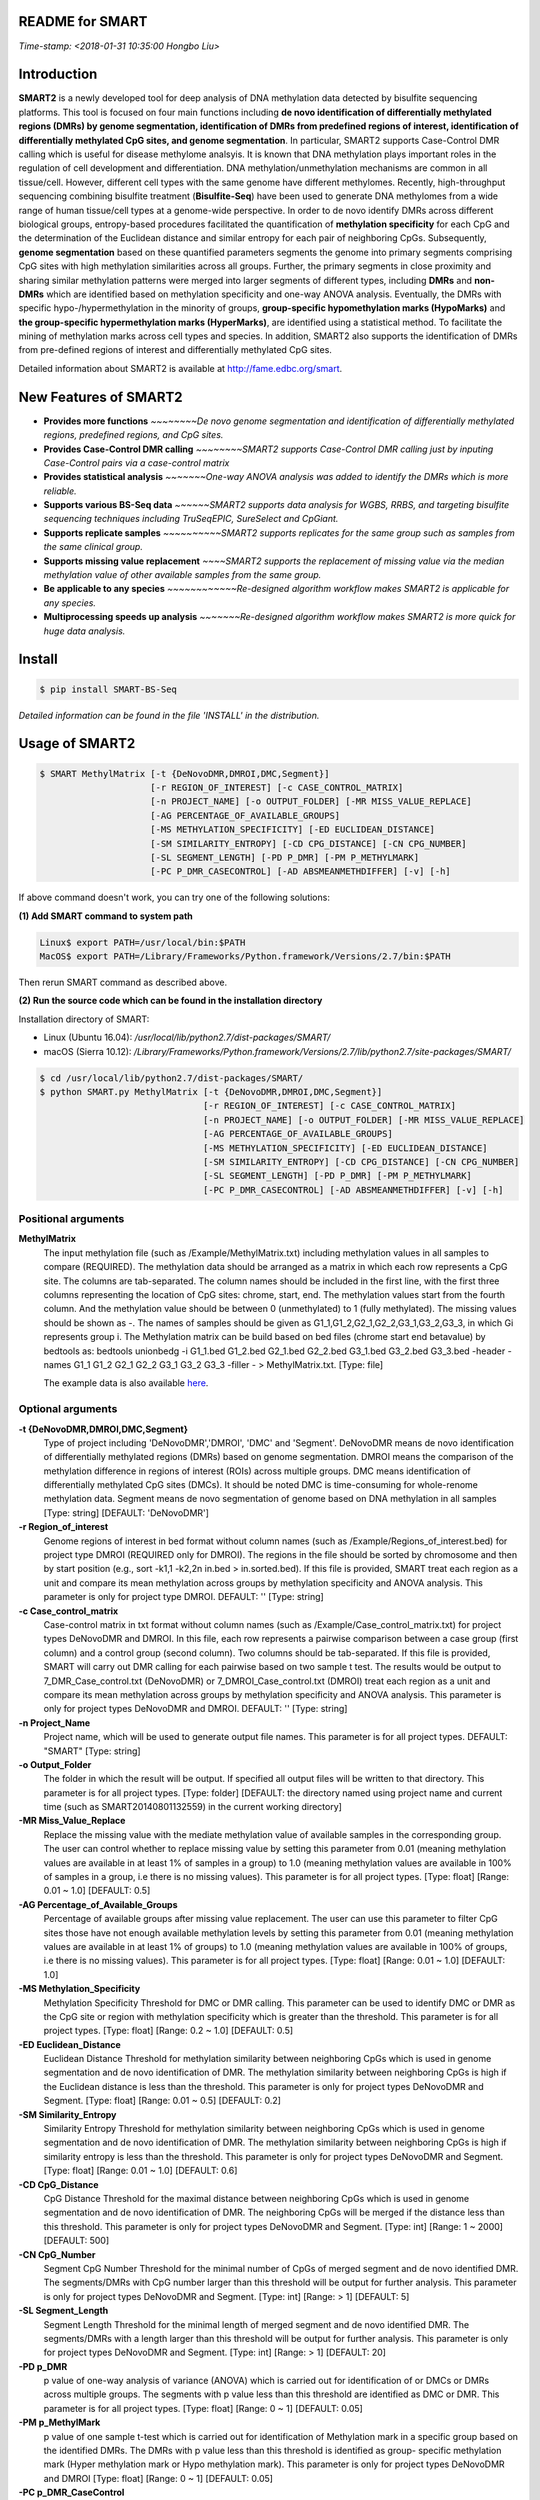 README for SMART
----------------
*Time-stamp: <2018-01-31 10:35:00 Hongbo Liu>*

Introduction
------------
**SMART2** is a newly developed tool for deep analysis of DNA methylation data detected by bisulfite sequencing platforms. This tool is focused on four main functions including **de novo identification of differentially methylated regions (DMRs) by genome segmentation, identification of DMRs from predefined regions of interest, identification of differentially methylated CpG sites, and genome segmentation**. In particular, SMART2 supports Case-Control DMR calling which is useful for disease methylome analsyis. It is known that DNA methylation plays important roles in the regulation of cell development and differentiation. DNA methylation/unmethylation mechanisms are common in all tissue/cell. However, different cell types with the same genome have different methylomes. Recently, high-throughput sequencing combining bisulfite treatment (**Bisulfite-Seq**) have been used to generate DNA methylomes from a wide range of human tissue/cell types at a genome-wide perspective. In order to de novo identify DMRs across different biological groups, entropy-based procedures facilitated the quantification of **methylation specificity** for each CpG and the determination of the Euclidean distance and similar entropy for each pair of neighboring CpGs. Subsequently, **genome segmentation** based on these quantified parameters segments the genome into primary segments comprising CpG sites with high methylation similarities across all groups. Further, the primary segments in close proximity and sharing similar methylation patterns were merged into larger segments of different types, including **DMRs** and **non-DMRs** which are identified based on methylation specificity and one-way ANOVA analysis. Eventually, the DMRs with specific hypo-/hypermethylation in the minority of groups, **group-specific hypomethylation marks (HypoMarks)** and **the group-specific hypermethylation marks (HyperMarks)**, are identified using a statistical method. To facilitate the mining of methylation marks across cell types and species. In addition, SMART2 also supports the identification of DMRs from pre-defined regions of interest and differentially methylated CpG sites.

Detailed information about SMART2 is available at http://fame.edbc.org/smart.


New Features of SMART2
----------------------
- **Provides more functions** *~~~~~~~~De novo genome segmentation and identification of differentially methylated regions, predefined regions, and CpG sites.*
- **Provides Case-Control DMR calling** *~~~~~~~~SMART2 supports Case-Control DMR calling just by inputing Case-Control pairs via a case-control matrix*
- **Provides statistical analysis** *~~~~~~~One-way ANOVA analysis was added to identify the DMRs which is more reliable.* 
- **Supports various BS-Seq data** *~~~~~~SMART2 supports data analysis for WGBS, RRBS, and targeting bisulfite sequencing techniques including TruSeqEPIC, SureSelect and CpGiant.*
- **Supports replicate samples** *~~~~~~~~~~SMART2 supports replicates for the same group such as samples from the same clinical group.*
- **Supports missing value replacement** *~~~~SMART2 supports the replacement of missing value via the median methylation value of other available samples from the same group.*
- **Be applicable to any species** *~~~~~~~~~~~~Re-designed algorithm workflow makes SMART2 is applicable for any species.*
- **Multiprocessing speeds up analysis** *~~~~~~~Re-designed algorithm workflow makes SMART2 is more quick for huge data analysis.*

Install
-------
.. code-block:: bash

    $ pip install SMART-BS-Seq

`Detailed information can be found in the file 'INSTALL' in the distribution.`


Usage of SMART2
---------------
.. code-block:: bash

    $ SMART MethylMatrix [-t {DeNovoDMR,DMROI,DMC,Segment}]
                         [-r REGION_OF_INTEREST] [-c CASE_CONTROL_MATRIX]
                         [-n PROJECT_NAME] [-o OUTPUT_FOLDER] [-MR MISS_VALUE_REPLACE]
                         [-AG PERCENTAGE_OF_AVAILABLE_GROUPS]
                         [-MS METHYLATION_SPECIFICITY] [-ED EUCLIDEAN_DISTANCE]
                         [-SM SIMILARITY_ENTROPY] [-CD CPG_DISTANCE] [-CN CPG_NUMBER]
                         [-SL SEGMENT_LENGTH] [-PD P_DMR] [-PM P_METHYLMARK]
                         [-PC P_DMR_CASECONTROL] [-AD ABSMEANMETHDIFFER] [-v] [-h]

If above command doesn't work, you can try one of the following solutions:

**(1) Add SMART command to system path**

.. code-block:: bash

    Linux$ export PATH=/usr/local/bin:$PATH
    MacOS$ export PATH=/Library/Frameworks/Python.framework/Versions/2.7/bin:$PATH

Then rerun SMART command as described above.

**(2) Run the source code which can be found in the installation directory**

Installation directory of SMART:

- Linux (Ubuntu 16.04): */usr/local/lib/python2.7/dist-packages/SMART/*
- macOS (Sierra 10.12): */Library/Frameworks/Python.framework/Versions/2.7/lib/python2.7/site-packages/SMART/*

.. code-block:: bash

    $ cd /usr/local/lib/python2.7/dist-packages/SMART/ 
    $ python SMART.py MethylMatrix [-t {DeNovoDMR,DMROI,DMC,Segment}]
                                   [-r REGION_OF_INTEREST] [-c CASE_CONTROL_MATRIX]
                                   [-n PROJECT_NAME] [-o OUTPUT_FOLDER] [-MR MISS_VALUE_REPLACE]
                                   [-AG PERCENTAGE_OF_AVAILABLE_GROUPS]
                                   [-MS METHYLATION_SPECIFICITY] [-ED EUCLIDEAN_DISTANCE]
                                   [-SM SIMILARITY_ENTROPY] [-CD CPG_DISTANCE] [-CN CPG_NUMBER]
                                   [-SL SEGMENT_LENGTH] [-PD P_DMR] [-PM P_METHYLMARK]
                                   [-PC P_DMR_CASECONTROL] [-AD ABSMEANMETHDIFFER] [-v] [-h]


Positional arguments
^^^^^^^^^^^^^^^^^^^^
**MethylMatrix**
    The input methylation file (such as /Example/MethylMatrix.txt) including methylation values in all samples to compare (REQUIRED). The methylation data should be arranged as a matrix in which each row represents a CpG site. The columns are tab-separated. The column names should be included in the first line, with the first three columns representing the location of CpG sites: chrome, start, end. The methylation values start from the fourth column. And the methylation value should be between 0 (unmethylated) to 1 (fully methylated). The missing values should be shown as -. The names of samples should be given as G1_1,G1_2,G2_1,G2_2,G3_1,G3_2,G3_3, in which Gi represents group i. The Methylation matrix can be build based on bed files (chrome start end betavalue) by bedtools as: bedtools unionbedg -i G1_1.bed G1_2.bed G2_1.bed G2_2.bed G3_1.bed G3_2.bed G3_3.bed -header -names G1_1 G1_2 G2_1 G2_2 G3_1 G3_2 G3_3 -filler - > MethylMatrix.txt. [Type: file]

    The example data is also available `here <http://fame.edbc.org/smart/Example_Data_for_SMART2.zip>`_.

Optional arguments
^^^^^^^^^^^^^^^^^^
**-t {DeNovoDMR,DMROI,DMC,Segment}**
    Type of project including 'DeNovoDMR','DMROI', 'DMC' and 'Segment'. DeNovoDMR means de novo identification of differentially methylated regions (DMRs) based on genome segmentation. DMROI means the comparison of the methylation difference in regions of interest (ROIs) across multiple groups. DMC means identification of differentially methylated CpG sites (DMCs). It should be noted DMC is time-consuming for whole-renome methylation data. Segment means de novo segmentation of genome based on DNA methylation in all samples [Type: string] [DEFAULT: 'DeNovoDMR']
**-r Region_of_interest**
    Genome regions of interest in bed format without column names (such as /Example/Regions_of_interest.bed) for project type DMROI (REQUIRED only for DMROI). The regions in the file should be sorted by chromosome and then by start position (e.g., sort -k1,1 -k2,2n in.bed > in.sorted.bed). If this file is provided, SMART treat each region as a unit and compare its mean methylation across groups by methylation specificity and ANOVA analysis. This parameter is only for project type DMROI. DEFAULT: '' [Type: string]
**-c Case_control_matrix**
    Case-control matrix in txt format without column names (such as /Example/Case_control_matrix.txt) for project types DeNovoDMR and DMROI. In this file, each row represents a pairwise comparison between a case group (first column) and a control group (second column). Two columns should be tab-separated. If this file is provided, SMART will carry out DMR calling for each pairwise based on two sample t test. The results would be output to 7_DMR_Case_control.txt (DeNovoDMR) or 7_DMROI_Case_control.txt (DMROI) treat each region as a unit and compare its mean methylation across groups by methylation specificity and ANOVA analysis. This parameter is only for project types DeNovoDMR and DMROI. DEFAULT: '' [Type: string]
**-n Project_Name**
    Project name, which will be used to generate output file names. This parameter is for all project types. DEFAULT: "SMART" [Type: string]
**-o Output_Folder** 
    The folder in which the result will be output. If specified all output files will be written to that directory. This parameter is for all project types. [Type: folder] [DEFAULT: the directory named using project name and current time (such as SMART20140801132559) in the current working directory]
**-MR Miss_Value_Replace**
    Replace the missing value with the mediate methylation value of available samples in the corresponding group. The user can control whether to replace missing value by setting this parameter from 0.01 (meaning methylation values are available in at least 1% of samples in a group) to 1.0 (meaning methylation values are available in 100% of samples in a group, i.e there is no missing values). This parameter is for all project types. [Type: float] [Range: 0.01 ~ 1.0] [DEFAULT: 0.5]
**-AG Percentage_of_Available_Groups**
    Percentage of available groups after missing value replacement. The user can use this parameter to filter CpG sites those have not enough available methylation levels by setting this parameter from 0.01 (meaning methylation values are available in at least 1% of groups) to 1.0 (meaning methylation values are available in 100% of groups, i.e there is no missing values). This parameter is for all project types. [Type: float] [Range: 0.01 ~ 1.0] [DEFAULT: 1.0]
**-MS Methylation_Specificity**
    Methylation Specificity Threshold for DMC or DMR calling. This parameter can be used to identify DMC or DMR as the CpG site or region with methylation specificity which is greater than the threshold. This parameter is for all project types. [Type: float] [Range: 0.2 ~ 1.0] [DEFAULT: 0.5]
**-ED Euclidean_Distance**
    Euclidean Distance Threshold for methylation similarity between neighboring CpGs which is used in genome segmentation and de novo identification of DMR. The methylation similarity between neighboring CpGs is high if the Euclidean distance is less than the threshold. This parameter is only for project types DeNovoDMR and Segment. [Type: float] [Range: 0.01 ~ 0.5] [DEFAULT: 0.2]
**-SM Similarity_Entropy**
    Similarity Entropy Threshold for methylation similarity between neighboring CpGs which is used in genome segmentation and de novo identification of DMR. The methylation similarity between neighboring CpGs is high if similarity entropy is less than the threshold. This parameter is only for project types DeNovoDMR and Segment. [Type: float] [Range: 0.01 ~ 1.0] [DEFAULT: 0.6]
**-CD CpG_Distance**
    CpG Distance Threshold for the maximal distance between neighboring CpGs which is used in genome segmentation and de novo identification of DMR. The neighboring CpGs will be merged if the distance less than this threshold. This parameter is only for project types DeNovoDMR and Segment. [Type: int] [Range: 1 ~ 2000] [DEFAULT: 500]
**-CN CpG_Number**
    Segment CpG Number Threshold for the minimal number of CpGs of merged segment and de novo identified DMR. The segments/DMRs with CpG number larger than this threshold will be output for further analysis. This parameter is only for project types DeNovoDMR and Segment. [Type: int] [Range: > 1] [DEFAULT: 5]
**-SL Segment_Length**
    Segment Length Threshold for the minimal length of merged segment and de novo identified DMR. The segments/DMRs with a length larger than this threshold will be output for further analysis. This parameter is only for project types DeNovoDMR and Segment. [Type: int] [Range: > 1] [DEFAULT: 20]
**-PD p_DMR**
    p value of one-way analysis of variance (ANOVA) which is carried out for identification of or DMCs or DMRs across multiple groups. The segments with p value less than this threshold are identified as DMC or DMR. This parameter is for all project types. [Type: float] [Range: 0 ~ 1] [DEFAULT: 0.05]
**-PM p_MethylMark**
    p value of one sample t-test which is carried out for identification of Methylation mark in a specific group based on the identified DMRs. The DMRs with p value less than this threshold is identified as group- specific methylation mark (Hyper methylation mark or Hypo methylation mark). This parameter is only for project types DeNovoDMR and DMROI [Type: float] [Range: 0 ~ 1] [DEFAULT: 0.05]
**-PC p_DMR_CaseControl**
    p value of two-sample t-test which is carried out for identification of DMRs between case group and control group. The region with p value less than this threshold is identified DMR. This parameter is only for project types DeNovoDMR and DMROI. [Type: float] [Range: 0 ~ 1] [DEFAULT: 0.05]
**-AD AbsMeanMethDiffer**
    Absolute mean methylation difference between case group and control group. The region with absolute mean methylation difference more than this threshold is identified DMR. The DMR showing hyper methylation in case group is identified as Hyper mark and that showing hypo methylation in case group is identified as Hypo mark. This parameter is only for project types DeNovoDMR and DMROI. [Type: float] [Range: 0 ~ 1] [DEFAULT: 0.3]
**-v, --version**
    Show program's version number and exit
**-h, --help**
    Show this help message and exit

Example
-------
Example data
^^^^^^^^^^^^
The example data can be found in the directory Example under the installation directory of SMART, and is also available `here <http://fame.edbc.org/smart/Example_Data_for_SMART2.zip>`_. In this example, 10,000 CpG sites in each of human chromosomes were extracted for the test of SMART. The user can use the following command to test SMART.
It should be noted that the location of installation directory of SMART may be different in different Operating System.

- Linux (Ubuntu 16.04): */usr/local/lib/python2.7/dist-packages/SMART/*
- macOS (Sierra 10.12): */Library/Frameworks/Python.framework/Versions/2.7/lib/python2.7/site-packages/SMART/*


Example command
^^^^^^^^^^^^^^^
.. code-block:: bash

    Linux$ cd /usr/local/lib/python2.7/dist-packages/SMART/
    macOS$ cd /Library/Frameworks/Python.framework/Versions/2.7/lib/python2.7/site-packages/SMART/
    $ SMART ./Example/MethylMatrix_Test.txt -t DeNovoDMR -o ./Example/
    $ SMART ./Example/MethylMatrix_Test.txt -t DeNovoDMR -c ./Example/Case_control_matrix.txt -o ./Example/
    $ SMART ./Example/MethylMatrix_Test.txt -t DMROI -r ./Example/CpGisland_hg19.bed -o ./Example/
    $ SMART ./Example/MethylMatrix_Test.txt -t DMROI -r ./Example/CpGisland_hg19.bed -c ./Example/Case_control_matrix.txt -o ./Example/
    $ SMART ./Example/MethylMatrix_Test.txt -t DMC -o ./Example/
    $ SMART ./Example/MethylMatrix_Test.txt -t Segment -o ./Example/


Output Files
------------

The results for **DeNovoDMR** are given in the folder **DeNovoDMR** Folder including:

- **1_AvailableCpGs.txt** ~ *CpG sites with available methylation in all groups*
- **2_MergedSegment.bed** ~ *Merged segments based on small segments for visualization in UCSC browser*
- **3_MergedSegment_Methylation.txt** ~ *Merged segments with DNA methylation in samples and groups*
- **4_DMR_Methylation.txt** ~ *DMRs identified by SMART*
- **5_DMR_Group_Specificity.txt** ~ *Group specificity of DMRs*
- **6_DMR_Methylmark.txt** ~ *Group specific methylation marks*
- **7_DMR_Case_control.txt** ~ *DMRs between Case group and Control group*
- **Summary.txt** ~ *Summary of SMART analysis*

The results for **DMROI** are given in the folder **DMROI** Folder including:

- **1_AvailableCpGs.txt** ~ *CpG sites with available methylation in all groups*
- **2_ROI.bed** ~ *ROIs in bed format for visualization in UCSC browser*
- **3_ROI_Methylation.txt** ~ *ROIs and their methylation levels in samples and groups*
- **4_DMROI_Methylation.txt** ~ *Differentially methylated ROIs with methylation values*
- **5_DMROI_Group_Specificity.txt** ~ *Differentially methylated ROIs with group specificity*
- **6_DMROI_Methylmark.txt** ~ *Group specific methylation marks of DifferMethlROIs*
- **7_DMROI_Case_control.txt** ~ *DMROIs between Case group and Control group*
- **Summary.txt** ~ *Summary of SMART analysis*

The results for **DMC** are given in the folder **DifferMethlCpG** Folder including:

- **1_AvailableCpGs.txt** ~ *CpG sites with available methylation in all groups*
- **2_DifferMethlCpGs.txt** ~ *Differentially methylated CpG sites*
- **Summary.txt** ~ *Summary of SMART analysis*

The results for **Segment** are given in the folder **Segment** Folder including:

- **1_AvailableCpGs.txt** ~ *CpG sites with available methylation in all groups*
- **2_MergedSegment.bed** ~ *Merged segments based on small segments for visualization in UCSC browser*
- **3_MergedSegment_Methylation_Sample.txt** ~ *Merged segments with DNA methylation in samples*
- **4_MergedSegment_Methylation_Group.txt** ~ *Merged segments with DNA methylation in groups*
- **Summary.txt** ~ *Summary of SMART analysis*


Other useful links
------------------
:SMART: http://fame.edbc.org/smart/
:Forum: https://groups.google.com/forum/#!forum/smart-announcement
:QDMR:  http://fame.edbc.org/qdmr/


Citation
--------
Hongbo Liu et al. *Systematic identification and annotation of human methylation marks based on bisulfite sequencing methylomes reveals distinct roles of cell type-specific hypomethylation in the regulation of cell identity genes.* Nucleic Acids Res: 2016 ,44(1),75-94.

Contact
-------
:For any help:  you are welcome to write to Hongbo Liu (hongbo919@gmail.com) at http://cce.edbc.org/members/HongboLiu.html.

